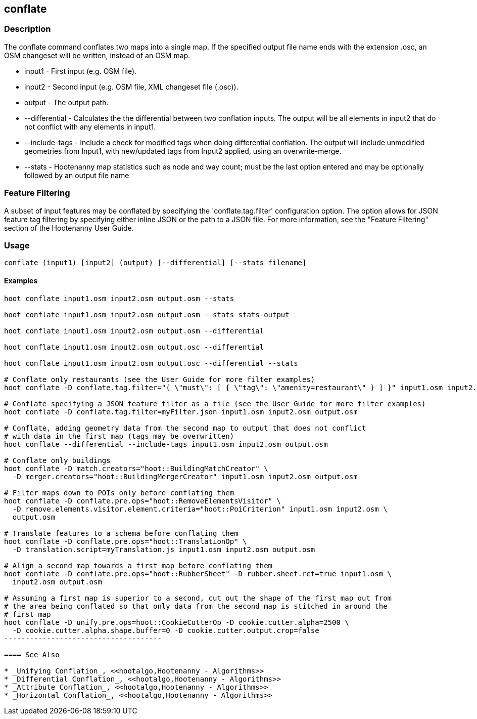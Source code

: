 [[conflate]]
== conflate

=== Description

The +conflate+ command conflates two maps into a single map.  If the specified output file name ends with the extension .osc, an OSM 
                     changeset will be written, instead of an OSM map.

* +input1+         - First input (e.g. OSM file).
* +input2+         - Second input (e.g. OSM file, XML changeset file (.osc)).
* +output+         - The output path.
* +--differential+ - Calculates the the differential between two conflation inputs.  The output will be all elements in input2 that do 
                     not conflict with any elements in input1.
* +--include-tags+ - Include a check for modified tags when doing differential conflation.  The output will include unmodified geometries
                     from Input1, with new/updated tags from Input2 applied, using an overwrite-merge.
* +--stats+        - Hootenanny map statistics such as node and way count; must be the last option entered and may be optionally followed
                     by an output file name

=== Feature Filtering

A subset of input features may be conflated by specifying the 'conflate.tag.filter' configuration option.  The option allows for JSON 
feature tag filtering by specifying either inline JSON or the path to a JSON file.  For more information, see the "Feature Filtering" 
section of the Hootenanny User Guide.

=== Usage

--------------------------------------
conflate (input1) [input2] (output) [--differential] [--stats filename]
--------------------------------------

==== Examples

--------------------------------------
hoot conflate input1.osm input2.osm output.osm --stats

hoot conflate input1.osm input2.osm output.osm --stats stats-output

hoot conflate input1.osm input2.osm output.osm --differential

hoot conflate input1.osm input2.osm output.osc --differential

hoot conflate input1.osm input2.osm output.osc --differential --stats

# Conflate only restaurants (see the User Guide for more filter examples)
hoot conflate -D conflate.tag.filter="{ \"must\": [ { \"tag\": \"amenity=restaurant\" } ] }" input1.osm input2.osm output.osm

# Conflate specifying a JSON feature filter as a file (see the User Guide for more filter examples)
hoot conflate -D conflate.tag.filter=myFilter.json input1.osm input2.osm output.osm

# Conflate, adding geometry data from the second map to output that does not conflict 
# with data in the first map (tags may be overwritten)
hoot conflate --differential --include-tags input1.osm input2.osm output.osm

# Conflate only buildings
hoot conflate -D match.creators="hoot::BuildingMatchCreator" \
  -D merger.creators="hoot::BuildingMergerCreator" input1.osm input2.osm output.osm
  
# Filter maps down to POIs only before conflating them
hoot conflate -D conflate.pre.ops="hoot::RemoveElementsVisitor" \ 
  -D remove.elements.visitor.element.criteria="hoot::PoiCriterion" input1.osm input2.osm \
  output.osm

# Translate features to a schema before conflating them
hoot conflate -D conflate.pre.ops="hoot::TranslationOp" \
  -D translation.script=myTranslation.js input1.osm input2.osm output.osm
  
# Align a second map towards a first map before conflating them
hoot conflate -D conflate.pre.ops="hoot::RubberSheet" -D rubber.sheet.ref=true input1.osm \
  input2.osm output.osm

# Assuming a first map is superior to a second, cut out the shape of the first map out from 
# the area being conflated so that only data from the second map is stitched in around the 
# first map
hoot conflate -D unify.pre.ops=hoot::CookieCutterOp -D cookie.cutter.alpha=2500 \
  -D cookie.cutter.alpha.shape.buffer=0 -D cookie.cutter.output.crop=false
-------------------------------------

==== See Also

* _Unifying Conflation_, <<hootalgo,Hootenanny - Algorithms>>
* _Differential Conflation_, <<hootalgo,Hootenanny - Algorithms>>
* _Attribute Conflation_, <<hootalgo,Hootenanny - Algorithms>>
* _Horizontal Conflation_, <<hootalgo,Hootenanny - Algorithms>>

